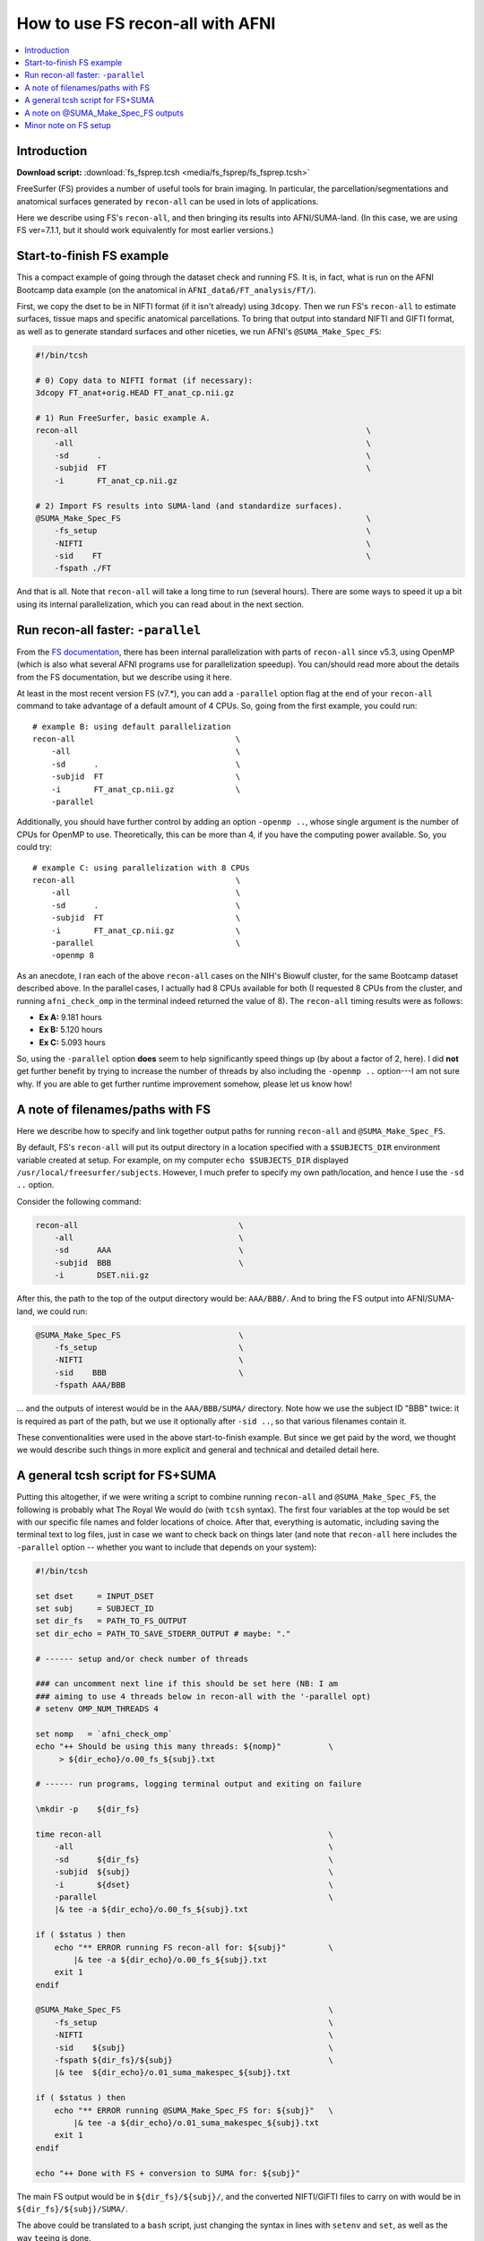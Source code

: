 

.. _tut_fs_fsprep:

*********************************
How to use FS recon-all with AFNI
*********************************


.. contents:: :local:

Introduction
============

**Download script:** :download:`fs_fsprep.tcsh <media/fs_fsprep/fs_fsprep.tcsh>`


.. highlight:: Tcsh

.. comment on creation of this script
   This script was generated from running:
     afni_doc/helper_tutorial_rst_scripts/tut_fs_fsprep_MARK.tcsh
   as described in the _README.txt in that same directory.

FreeSurfer (FS) provides a number of useful tools for brain imaging.
In particular, the parcellation/segmentations and anatomical surfaces
generated by ``recon-all`` can be used in lots of applications.

Here we describe using FS's ``recon-all``, and then bringing its
results into AFNI/SUMA-land.  (In this case, we are using FS
ver=7.1.1, but it should work equivalently for most earlier versions.)



Start-to-finish FS example
============================

This a compact example of going through the dataset check and running
FS.  It is, in fact, what is run on the AFNI Bootcamp data example (on
the anatomical in ``AFNI_data6/FT_analysis/FT/``).

First, we copy the dset to be in NIFTI format (if it isn't already)
using ``3dcopy``.  Then we run FS's ``recon-all`` to estimate
surfaces, tissue maps and specific anatomical parcellations.  To bring
that output into standard NIFTI and GIFTI format, as well as to
generate standard surfaces and other niceties, we run AFNI's
``@SUMA_Make_Spec_FS``:



.. code-block:: Tcsh

   #!/bin/tcsh
   
   # 0) Copy data to NIFTI format (if necessary):
   3dcopy FT_anat+orig.HEAD FT_anat_cp.nii.gz
   
   # 1) Run FreeSurfer, basic example A.
   recon-all                                                             \
       -all                                                              \
       -sd      .                                                        \
       -subjid  FT                                                       \
       -i       FT_anat_cp.nii.gz
   
   # 2) Import FS results into SUMA-land (and standardize surfaces).
   @SUMA_Make_Spec_FS                                                    \
       -fs_setup                                                         \
       -NIFTI                                                            \
       -sid    FT                                                        \
       -fspath ./FT
   

And that is all.  Note that ``recon-all`` will take a long time to run
(several hours).  There are some ways to speed it up a bit using its
internal parallelization, which you can read about in the next section.

.. _tut_fs_fsprep_par:

Run recon-all faster: ``-parallel``
=====================================

From the `FS documentation
<https://surfer.nmr.mgh.harvard.edu/fswiki/ReleaseNotes>`_, there has
been internal parallelization with parts of ``recon-all`` since v5.3,
using OpenMP (which is also what several AFNI programs use for
parallelization speedup).  You can/should read more about the details
from the FS documentation, but we describe using it here.

At least in the most recent version FS (v7.\*), you can add a
``-parallel`` option flag at the end of your ``recon-all`` command to
take advantage of a default amount of 4 CPUs.  So, going from the
first example, you could run::

    # example B: using default parallelization
    recon-all                                  \
        -all                                   \
        -sd      .                             \
        -subjid  FT                            \
        -i       FT_anat_cp.nii.gz             \
        -parallel

Additionally, you should have further control by adding an option
``-openmp ..``, whose single argument is the number of CPUs for OpenMP
to use.  Theoretically, this can be more than 4, if you have the
computing power available. So, you could try::

    # example C: using parallelization with 8 CPUs
    recon-all                                  \
        -all                                   \
        -sd      .                             \
        -subjid  FT                            \
        -i       FT_anat_cp.nii.gz             \
        -parallel                              \
        -openmp 8

As an anecdote, I ran each of the above ``recon-all`` cases on the
NIH's Biowulf cluster, for the same Bootcamp dataset described above.
In the parallel cases, I actually had 8 CPUs available for both (I
requested 8 CPUs from the cluster, and running ``afni_check_omp`` in
the terminal indeed returned the value of 8).  The ``recon-all``
timing results were as follows:

* **Ex A:** 9.181 hours  

* **Ex B:** 5.120 hours  

* **Ex C:** 5.093 hours  

So, using the ``-parallel`` option **does** seem to help significantly
speed things up (by about a factor of 2, here).  I did **not** get
further benefit by trying to increase the number of threads by also
including the ``-openmp ..`` option---I am not sure why. If you are
able to get further runtime improvement somehow, please let us know
how!

A note of filenames/paths with FS
===================================

Here we describe how to specify and link together output paths for
running ``recon-all`` and ``@SUMA_Make_Spec_FS``.

By default, FS's ``recon-all`` will put its output directory in a
location specified with a ``$SUBJECTS_DIR`` environment variable
created at setup.  For example, on my computer ``echo $SUBJECTS_DIR``
displayed ``/usr/local/freesurfer/subjects``.  However, I much prefer
to specify my own path/location, and hence I use the ``-sd ..``
option.

Consider the following command:

.. code-block:: none

   recon-all                                  \
       -all                                   \
       -sd      AAA                           \
       -subjid  BBB                           \
       -i       DSET.nii.gz
    
After this, the path to the top of the output directory would be: 
``AAA/BBB/``.  And to bring the FS output into AFNI/SUMA-land, we could
run:

.. code-block:: none

   @SUMA_Make_Spec_FS                         \
       -fs_setup                              \
       -NIFTI                                 \
       -sid    BBB                            \
       -fspath AAA/BBB

\.\.\. and the outputs of interest would be in the ``AAA/BBB/SUMA/``
directory.  Note how we use the subject ID "BBB" twice: it is required
as part of the path, but we use it optionally after ``-sid ..``, so
that various filenames contain it.

These conventionalities were used in the above start-to-finish
example.  But since we get paid by the word, we thought we would
describe such things in more explicit and general and technical and
detailed detail here.

A general tcsh script for FS+SUMA
===================================

Putting this altogether, if we were writing a script to combine
running ``recon-all`` and ``@SUMA_Make_Spec_FS``, the following is
probably what The Royal We would do (with ``tcsh`` syntax).  The first
four variables at the top would be set with our specific file names
and folder locations of choice.  After that, everything is automatic,
including saving the terminal text to log files, just in case we want
to check back on things later (and note that ``recon-all`` here
includes the ``-parallel`` option -- whether you want to include that
depends on your system):

.. code-block:: tcsh

   #!/bin/tcsh

   set dset     = INPUT_DSET
   set subj     = SUBJECT_ID
   set dir_fs   = PATH_TO_FS_OUTPUT
   set dir_echo = PATH_TO_SAVE_STDERR_OUTPUT # maybe: "."

   # ------ setup and/or check number of threads

   ### can uncomment next line if this should be set here (NB: I am 
   ### aiming to use 4 threads below in recon-all with the '-parallel opt)
   # setenv OMP_NUM_THREADS 4

   set nomp   = `afni_check_omp`
   echo "++ Should be using this many threads: ${nomp}"          \
        > ${dir_echo}/o.00_fs_${subj}.txt

   # ------ run programs, logging terminal output and exiting on failure

   \mkdir -p    ${dir_fs}

   time recon-all                                                \
       -all                                                      \
       -sd      ${dir_fs}                                        \
       -subjid  ${subj}                                          \
       -i       ${dset}                                          \
       -parallel                                                 \
       |& tee -a ${dir_echo}/o.00_fs_${subj}.txt

   if ( $status ) then
       echo "** ERROR running FS recon-all for: ${subj}"         \
           |& tee -a ${dir_echo}/o.00_fs_${subj}.txt
       exit 1
   endif

   @SUMA_Make_Spec_FS                                            \
       -fs_setup                                                 \
       -NIFTI                                                    \
       -sid    ${subj}                                           \
       -fspath ${dir_fs}/${subj}                                 \
       |& tee  ${dir_echo}/o.01_suma_makespec_${subj}.txt

   if ( $status ) then
       echo "** ERROR running @SUMA_Make_Spec_FS for: ${subj}"   \
           |& tee -a ${dir_echo}/o.01_suma_makespec_${subj}.txt
       exit 1
   endif

   echo "++ Done with FS + conversion to SUMA for: ${subj}"

The main FS output would be in ``${dir_fs}/${subj}/``, and the
converted NIFTI/GIFTI files to carry on with would be in
``${dir_fs}/${subj}/SUMA/``.

The above could be translated to a ``bash`` script, just changing the
syntax in lines with ``setenv`` and ``set``, as well as the way
``tee``\ ing is done.

A note on @SUMA_Make_Spec_FS outputs
======================================


The final ``SUMA/`` directory contains: volumetric outputs of
segmentations and parcellations, surfaces of various sizes and
geometry, and more.  Several of these data sets are direct copies of
FS output, but in NIFTI and other formats usable by AFNI.  We also
generate standardized surfaces, which are *very* useful for group
analysis, and you can read more  about that here:
`<https://pubmed.ncbi.nlm.nih.gov/16035046/>`_

We also derive some other datasets that we have found to be useful,
such as groupings of parcellated ROIs by tissue types.  Some of the
content of the directory is:

* **aparc+aseg_REN_\*.nii.gz**
    A family of volumetric datasets from the "2000" atlas parcellation
    used by FS.  These have been renumbered from the original FS
    lookup-table values for colorbar convenience in AFNI; the
    enumeration will still be consistent across subjects, and the same
    string labels are attached in a labletable (i.e., the same number
    and label goes with a given ROI, across all subjects).  For
    convenience, subsets of ROIs grouped by tissue or type have also
    been created (see the output of ``@SUMA_renumber_FS`` for more
    details on these).

    Recently, the ``*_REN_gmrois.nii.gz`` dset has been added, as a
    subset of the GM ROIs defined by FS.  This dataset contains the
    ROI-like regions of GM from the parcellation, and might be
    particularly useful for tractography or network correlation.

    |

* **aparc.a2009s+aseg_REN_\*.nii.gz**
    A family of volumetric datasets from the "2009" atlas parcellation
    used by FS.  The same renumbering and grouping, as described 
    for the "2000" atlases and ROI maps above, applies.
    
    |

* **fs_ap_wm.nii.gz**, **fs_ap_latvent.nii.gz**
    Two volumetric datasets of masks that have been found useful for
    ``afni_proc.py`` scripting, namely when applying tissue-based
    regressors.  The first is comprised of the main WM regions defined
    by FS, and the second is comprised of the lateral ventricles 
    
    For more details, see the output of ``@SUMA_renumber_FS``.

    |
    
Minor note on FS setup
========================

By default, after you have set up FreeSurfer, every time you open a
new terminal or source one of your ``~/.*rc`` files, you will get some
text about your FS setup displayed in the terminal.  This comes from
the FS setup script that is run each time, and looks something like::

  -------- freesurfer-linux-centos7_x86_64-7.1.1-20200723-8b40551 --------
  Setting up environment for FreeSurfer/FS-FAST (and FSL)
  FREESURFER_HOME   /usr/local/freesurfer
  FSFAST_HOME       /usr/local/freesurfer/fsfast
  FSF_OUTPUT_FORMAT nii.gz
  SUBJECTS_DIR      /usr/local/freesurfer/subjects
  MNI_DIR           /usr/local/freesurfer/mni

The exact text varies based on your OS, version of FS, location of the
binaries, etc.

Anyways, if you would like to *disable* the display of that text
message, you can do the following:

* For ``bash`` shell users, put the following into your ``~/.bashrc``
  file:

  .. code-block:: bash

     export FS_FREESURFERENV_NO_OUTPUT="OFF"

  \.\.\. **above** the ``source $FREESURFER_HOME/SetUpFreeSurfer.sh``
  line.

* For ``tcsh`` shell users, put the following into your ``~/.cshrc``
  file:

  .. code-block:: tcsh

     setenv FS_FREESURFERENV_NO_OUTPUT "OFF"
  
  \.\.\. **above** the ``source $FREESURFER_HOME/SetUpFreeSurfer.csh``
  line.

If you open a new terminal, you should **not** see the setup info
text, but you *should* still be able to run FS programs fine.

This is, of course, entirely optional.




